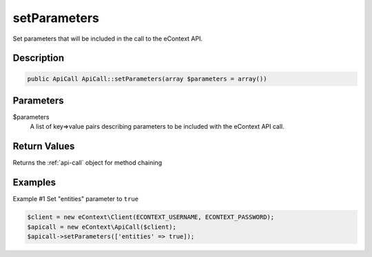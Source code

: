 setParameters
=============

Set parameters that will be included in the call to the eContext API.

Description
^^^^^^^^^^^

.. code-block:: php

    public ApiCall ApiCall::setParameters(array $parameters = array())

Parameters
^^^^^^^^^^

$parameters
    A list of key=>value pairs describing parameters to be included with the eContext API call.

Return Values
^^^^^^^^^^^^^

Returns the :ref:`api-call` object for method chaining

Examples
^^^^^^^^

Example #1 Set "entities" parameter to ``true``

.. code-block:: php

    $client = new eContext\Client(ECONTEXT_USERNAME, ECONTEXT_PASSWORD);
    $apicall = new eContext\ApiCall($client);
    $apicall->setParameters(['entities' => true]);

